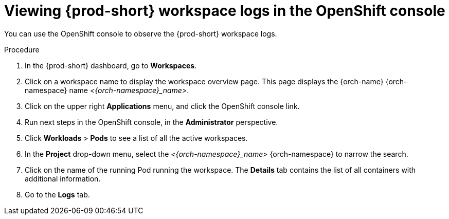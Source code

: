 :_content-type: PROCEDURE
:description: Viewing {prod-short} workspace logs in the OpenShift console
:keywords: administration-guide, logs, code
:navtitle: Workspace logs in OpenShift console
:page-aliases:

[id="viewing-{prod-id-short}-workspace-logs-in-the-openshift-console"]
= Viewing {prod-short} workspace logs in the OpenShift console

You can use the OpenShift console to observe the {prod-short} workspace logs.

.Procedure
. In the {prod-short} dashboard, go to *Workspaces*.

. Click on a workspace name to display the workspace overview page.
This page displays the {orch-name} {orch-namespace} name __<{orch-namespace}_name>__.

. Click on the upper right *Applications* menu, and click the OpenShift console link.

. Run next steps in the OpenShift console, in the *Administrator* perspective.

. Click *Workloads* > *Pods* to see a list of all the active workspaces.

. In the *Project* drop-down menu, select the __<{orch-namespace}_name>__ {orch-namespace} to narrow the search.

. Click on the name of the running Pod running the workspace.
The *Details* tab contains the list of all containers with additional information.

. Go to the *Logs* tab.
